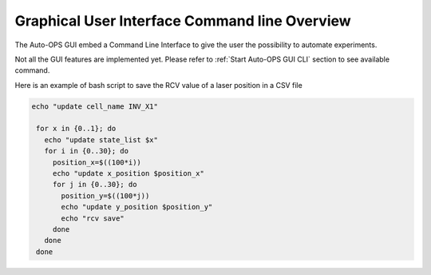 ===============================================
Graphical User Interface Command line Overview
===============================================

.. contents::
    :local:

The Auto-OPS GUI embed a Command Line Interface to give the user the possibility to automate experiments.

Not all the GUI features are implemented yet. Please refer to :ref:`Start Auto-OPS GUI CLI` section to see available command.

Here is an example of bash script to save the RCV value of a laser position in a CSV file

.. code-block:: bash

   echo "update cell_name INV_X1"

    for x in {0..1}; do
      echo "update state_list $x"
      for i in {0..30}; do
        position_x=$((100*i))
        echo "update x_position $position_x"
        for j in {0..30}; do
          position_y=$((100*j))
          echo "update y_position $position_y"
          echo "rcv save"
        done
      done
    done





